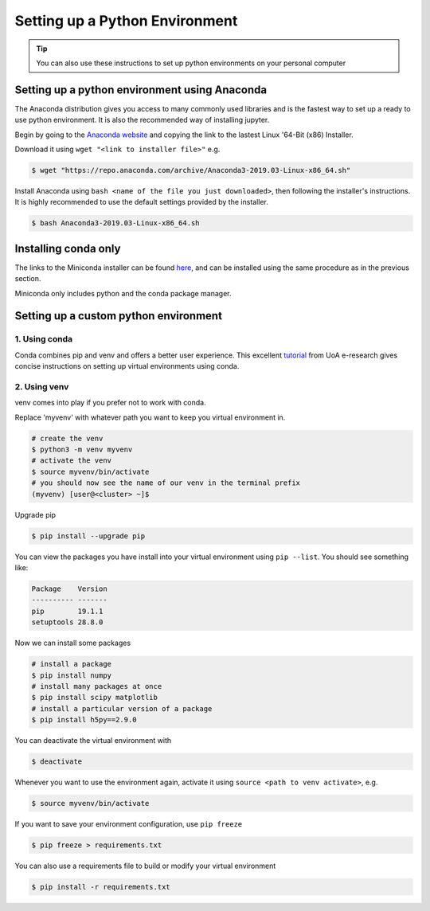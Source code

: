 Setting up a Python Environment
===============================

.. tip::

   You can also use these instructions to set up python environments on your personal computer

Setting up a python environment using Anaconda
----------------------------------------------
The Anaconda distribution gives you access to many commonly used libraries and is the fastest way
to set up a ready to use python environment. It is also the recommended way of installing
jupyter.

Begin by going to the `Anaconda website <https://www.anaconda.com/distribution/>`_ and copying the 
link to the lastest Linux '64-Bit (x86) Installer.

Download it using
``wget "<link to installer file>"`` e.g.

.. code-block:: bash

   $ wget "https://repo.anaconda.com/archive/Anaconda3-2019.03-Linux-x86_64.sh"

Install Anaconda using
``bash <name of the file you just downloaded>``, then following the installer's instructions.
It is highly recommended to use the default settings provided by the installer. 

.. code-block:: bash

   $ bash Anaconda3-2019.03-Linux-x86_64.sh

Installing conda only
---------------------
The links to the Miniconda installer can be found `here <https://docs.conda.io/en/latest/miniconda.html>`_,
and can be installed using the same procedure as in the previous section.

Miniconda only includes python and the conda package manager.

Setting up a custom python environment
--------------------------------------
1. Using conda
~~~~~~~~~~~~~~
Conda combines pip and venv and offers a better user experience.
This excellent `tutorial <https://uoa-eresearch.github.io/eresearch-cookbook/recipe/2014/11/20/conda/>`_
from UoA e-research gives concise instructions on setting up virtual environments using conda.

2. Using venv
~~~~~~~~~~~~~
venv comes into play if you prefer not to work with conda.

Replace 'myvenv' with whatever path you want to keep you virtual environment in.

.. code-block:: bash
   
   # create the venv
   $ python3 -m venv myvenv
   # activate the venv
   $ source myvenv/bin/activate
   # you should now see the name of our venv in the terminal prefix
   (myvenv) [user@<cluster> ~]$ 
   
Upgrade pip

.. code-block:: bash

   $ pip install --upgrade pip

You can view the packages you have install into your virtual environment using ``pip --list``.
You should see something like:

.. code-block:: bash

   Package    Version
   ---------- -------
   pip        19.1.1 
   setuptools 28.8.0 

Now we can install some packages

.. code-block:: bash

   # install a package
   $ pip install numpy
   # install many packages at once
   $ pip install scipy matplotlib
   # install a particular version of a package
   $ pip install h5py==2.9.0

You can deactivate the virtual environment with

.. code-block:: bash

   $ deactivate

Whenever you want to use the environment again, activate it using 
``source <path to venv activate>``, e.g.

.. code-block:: bash
   
   $ source myvenv/bin/activate

If you want to save your environment configuration, use ``pip freeze``

.. code-block:: bash

   $ pip freeze > requirements.txt

You can also use a requirements file to build or modify your virtual environment

.. code-block:: bash

   $ pip install -r requirements.txt
